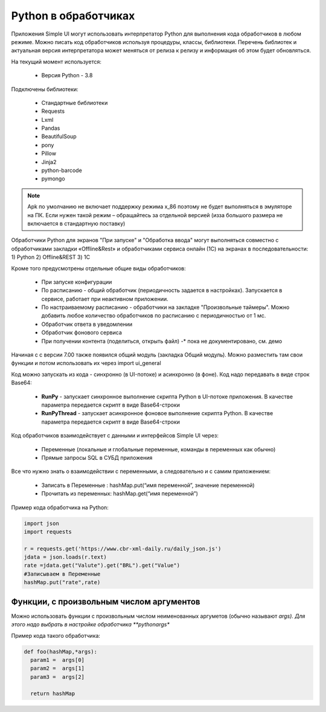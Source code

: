 .. SimpleUI documentation master file, created by
   sphinx-quickstart on Sat May 16 14:23:51 2020.
   You can adapt this file completely to your liking, but it should at least
   contain the root `toctree` directive.

Python в обработчиках
=======================

Приложения Simple UI могут использовать интерпретатор Python для выполнения кода обработчиков  в любом режиме. Можно писать код обработчиков используя процедуры, классы, библиотеки. Перечень библиотек и актуальная версия интерпретатора может меняться от релиза к релизу и информация об этом будет обновляться.

На текущий момент используется:

 *  Версия Python - 3.8


Подключены библиотеки:


 *  Стандартные библиотеки
 *  Requests
 *  Lxml
 *  Pandas
 *  BeautifulSoup
 *  pony
 *  Pillow
 *  Jinja2
 *  python-barcode
 *  pymongo


.. note:: Apk по умолчанию не включает поддержку режима x_86 поэтому не будет выполняться в эмуляторе на ПК. Если нужен такой режим – обращайтесь за отдельной версией (изза большого размера не включается в стандартную поставку)

Обработчики Python для экранов "При запуске" и "Обработка ввода" могут выполняться совместно с обработчиками закладки «Offline&Rest» и обработчиками сервиса онлайн (1С) на экранах в последовательности: 1) Python 2) Offline&REST 3) 1С


Кроме того предусмотрены отдельные общие виды обработчиков: 

 *  При запуске конфигурации
 *  По расписанию - общий обработчик (периодичность задается в настройках). Запускается в сервисе, работает при неактивном приложении.
 *  По настраиваемому расписанию - обработчики на закладке "Произвольные таймеры". Можно добавить любое количество обработчиков по расписанию с периодичностью от 1 мс.
 *  Обработчик ответа в уведомлении
 *  Обработчик фонового сервиса
 *  При получении контента (поделиться, открыть файл) -* пока не документировано, см. демо

Начиная с с версии 7.00 также появился общий модуль (закладка Общий модуль). Можно разместить там свои функции и потом использовать их через import ui_general

Код можно запускать из кода - синхронно (в UI-потоке) и асинхронно (в фоне). Код надо передавать в виде строк Base64:

 *  **RunPy** - запускает синхронное выполнение скрипта Python в UI-потоке приложения. В качестве параметра передается скрипт в виде Base64-строки
 *  **RunPyThread** - запускает асинхронное фоновое выполнение скрипта Python. В качестве параметра передается скрипт в виде Base64-строки

Код обработчиков взаимодействует с данными и интерфейсов Simple UI через:

 *  Переменные (локальные и глобальные переменные, команды в переменных как обычно)
 *  Прямые запросы SQL в СУБД приложения

Все что нужно знать о взаимодействии с переменными, а следовательно и с самим приложением:

 *  Записать в Переменные : hashMap.put(“имя переменной”, значение переменной)
 *  Прочитать из переменных: hashMap.get(“имя переменной”)

Пример кода обработчика на Python:

.. code-block:: Python

  import json
  import requests
  
  r = requests.get('https://www.cbr-xml-daily.ru/daily_json.js')
  jdata = json.loads(r.text)
  rate =jdata.get("Valute").get("BRL").get("Value")
  #Записываем в Переменные
  hashMap.put("rate",rate)


Функции, с произвольным числом аргументов
----------------------------------------------

Можно использовать функции с произвольным числом неименованных аргуметов (обычно называют *args). Для этого надо выбрать в настройке обработчика **pythonargs**

Пример кода такого обработчика:

.. code-block:: Python

  def foo(hashMap,*args):
    param1 =  args[0] 
    param2 =  args[1] 
    param3 =  args[2]  

    return hashMap